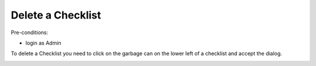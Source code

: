 Delete a Checklist
~~~~~~~~~~~~~~~~~~

Pre-conditions:

* login as Admin

To delete a Checklist you need to click on the garbage can on the lower left
of a checklist and accept the dialog.

.. image:: user/img/deleteChecklisten.png
